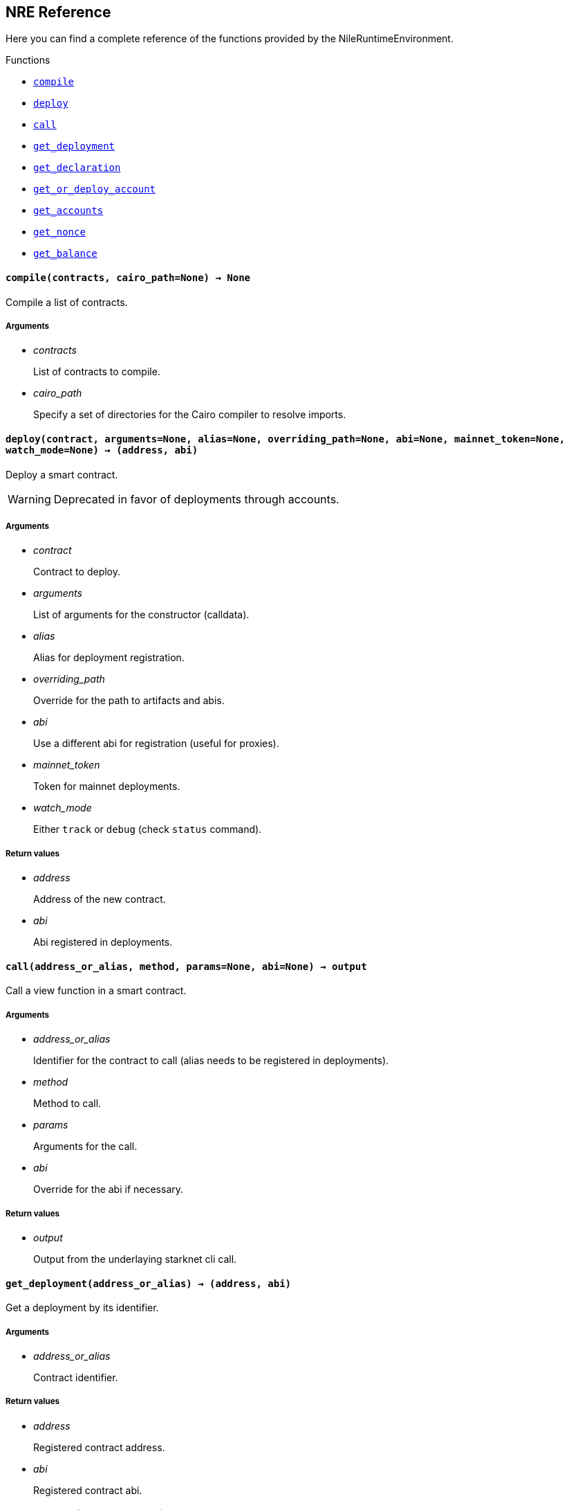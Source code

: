 == NRE Reference

Here you can find a complete reference of the functions provided by the NileRuntimeEnvironment.

[.contract-index]
.Functions
--
* xref:#compile[`++compile++`]
* xref:#deploy[`++deploy++`]
* xref:#call[`++call++`]
* xref:#get_deployment[`++get_deployment++`]
* xref:#get_declaration[`++get_declaration++`]
* xref:#get_or_deploy_account[`++get_or_deploy_account++`]
* xref:#get_accounts[`++get_accounts++`]
* xref:#get_nonce[`++get_nonce++`]
* xref:#get_balance[`++get_balance++`]

--

[.contract-item]
[[compile]]
==== `[.contract-item-name]#++compile++#++(contracts, cairo_path=None) → None++`

Compile a list of contracts.

===== Arguments

- _contracts_
+
List of contracts to compile.
- _cairo_path_
+
Specify a set of directories for the Cairo compiler to resolve imports.

[.contract-item]
[[deploy]]
==== `[.contract-item-name]#++deploy++#++(contract, arguments=None, alias=None, overriding_path=None, abi=None, mainnet_token=None, watch_mode=None) → (address, abi)++`

Deploy a smart contract.

WARNING: Deprecated in favor of deployments through accounts.

===== Arguments

- _contract_
+
Contract to deploy.
- _arguments_
+
List of arguments for the constructor (calldata).
- _alias_
+
Alias for deployment registration.
- _overriding_path_
+
Override for the path to artifacts and abis.
- _abi_
+
Use a different abi for registration (useful for proxies).
- _mainnet_token_
+
Token for mainnet deployments.
- _watch_mode_
+
Either `track` or `debug` (check `status` command).

===== Return values

- _address_
+
Address of the new contract.
- _abi_
+
Abi registered in deployments.

[.contract-item]
[[call]]
==== `[.contract-item-name]#++call++#++(address_or_alias, method, params=None, abi=None) → output++`

Call a view function in a smart contract.

===== Arguments

- _address_or_alias_
+
Identifier for the contract to call (alias needs to be registered in deployments).
- _method_
+
Method to call.
- _params_
+
Arguments for the call.
- _abi_
+
Override for the abi if necessary.

===== Return values

- _output_
+
Output from the underlaying starknet cli call.

[.contract-item]
[[get_deployment]]
==== `[.contract-item-name]#++get_deployment++#++(address_or_alias) → (address, abi)++`

Get a deployment by its identifier.

===== Arguments

- _address_or_alias_
+
Contract identifier.

===== Return values

- _address_
+
Registered contract address.

- _abi_
+
Registered contract abi.

[.contract-item]
[[get_declaration]]
==== `[.contract-item-name]#++get_declaration++#++(hash_or_alias) → class_hash++`

Get a declared class by its identifier.

===== Arguments

- _hash_or_alias_
+
Contract identifier.

===== Return values

- _class_hash_
+
Declared contract class hash.

[.contract-item]
[[get_or_deploy_account]]
==== `[.contract-item-name]#++get_or_deploy_account++#++(signer, watch_mode=None) → account++`

Get or deploy an Account contract.

===== Arguments

- _signer_
+
Alias representing the private key associated.
- _watch_mode_
+
Either None, track or debug. Block the execution to query the status of the deployment transaction if needed.

===== Return values

- _account_
+
Account matching the signer.

[.contract-item]
[[get_accounts]]
==== `[.contract-item-name]#++get_accounts++#++(predeployed=False) → accounts++`

Retrieve and manage deployed accounts.

===== Arguments

- _predeployed_
+
Get predeployed accounts from a starknet-devnet node.

===== Return values

- _accounts_
+
Registered accounts.

[.contract-item]
[[get_nonce]]
==== `[.contract-item-name]#++get_nonce++#++(contract_address) → current_nonce++`

Retrieve the nonce for a contract.

===== Arguments

- _contract_address_
+
Address of the contract to query.

===== Return values

- _current_nonce_
+
Nonce of the contract.

[.contract-item]
[[get_balance]]
==== `[.contract-item-name]#++get_balance++#++(contract_address) → balance++`

Get the Ether balance of an address.

===== Arguments

- _contract_address_
+
Address of the contract to query.

===== Return values

- _balance_
+
Balance of the contract.

